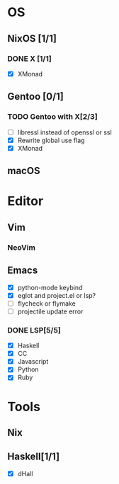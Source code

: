 * OS
** NixOS [1/1]
*** DONE X [1/1]
    CLOSED: [2019-02-09 六 17:17]
    - [X] XMonad
** Gentoo [0/1]
*** TODO Gentoo with X[2/3]
    - [ ] libressl instead of openssl or ssl
    - [X] Rewrite global use flag
    - [X] XMonad
** macOS

* Editor
** Vim
*** NeoVim
** Emacs
    - [X] python-mode keybind
    - [X] eglot and project.el or lsp?
    - [ ] flycheck or flymake
    - [ ] projectile update error
*** DONE LSP[5/5]
    CLOSED: [2018-09-23 日 23:19]
    - [X] Haskell
    - [X] CC
    - [X] Javascript
    - [X] Python
    - [X] Ruby

* Tools
** Nix
** Haskell[1/1]
    - [X] dHall
